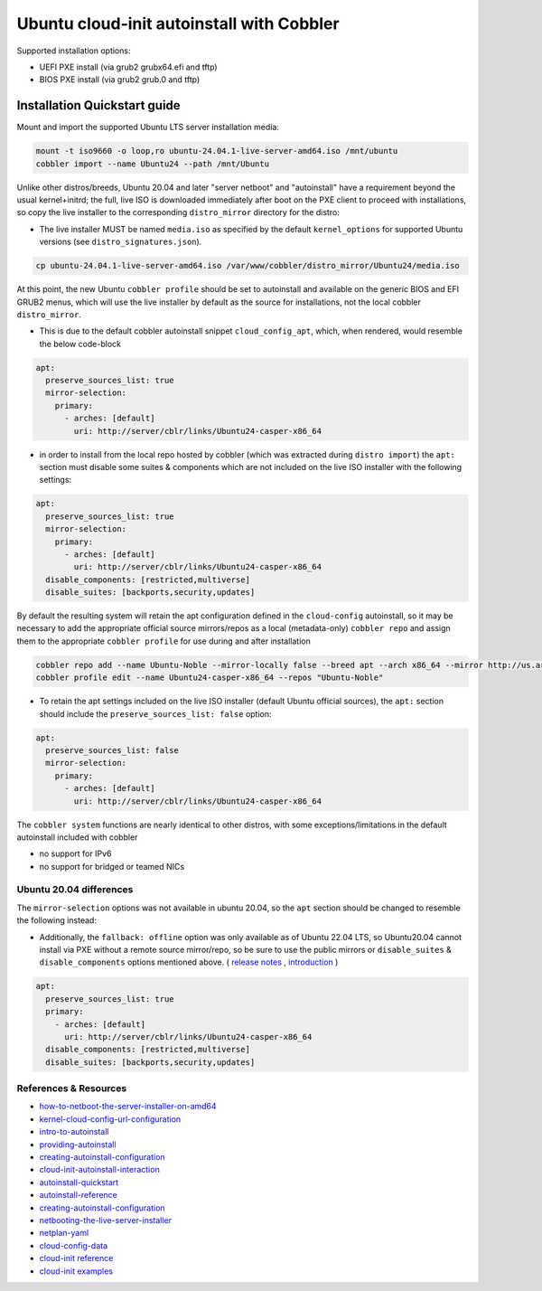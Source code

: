 .. _ubuntu_autoinstall:

******************************************
Ubuntu cloud-init autoinstall with Cobbler
******************************************

Supported installation options:

* UEFI PXE install (via grub2 grubx64.efi and tftp)
* BIOS PXE install (via grub2 grub.0 and tftp)

Installation Quickstart guide
#############################

Mount and import the supported Ubuntu LTS server installation media:

.. code-block:: shell

    mount -t iso9660 -o loop,ro ubuntu-24.04.1-live-server-amd64.iso /mnt/ubuntu
    cobbler import --name Ubuntu24 --path /mnt/Ubuntu

Unlike other distros/breeds, Ubuntu 20.04 and later "server netboot" and "autoinstall" have a requirement beyond the usual kernel+initrd; the full, live ISO is downloaded immediately after boot on the PXE client to proceed with installations, so copy the live installer to the corresponding ``distro_mirror`` directory for the distro:

* The live installer MUST be named ``media.iso`` as specified by the default ``kernel_options`` for supported Ubuntu versions (see ``distro_signatures.json``).

.. code:: shell

    cp ubuntu-24.04.1-live-server-amd64.iso /var/www/cobbler/distro_mirror/Ubuntu24/media.iso

At this point, the new Ubuntu ``cobbler profile`` should be set to autoinstall and available on the generic BIOS and EFI GRUB2 menus, which will use the live installer by default as the source for installations, not the local cobbler ``distro_mirror``.

* This is due to the default cobbler autoinstall snippet ``cloud_config_apt``, which, when rendered, would resemble the below code-block

.. code-block:: yaml

      apt:
        preserve_sources_list: true
        mirror-selection:
          primary:
            - arches: [default]
              uri: http://server/cblr/links/Ubuntu24-casper-x86_64

* in order to install from the local repo hosted by cobbler (which was extracted during ``distro import``) the ``apt:`` section must disable some suites & components which are not included on the live ISO installer with the following settings:

.. code-block:: yaml

      apt:
        preserve_sources_list: true
        mirror-selection:
          primary:
            - arches: [default]
              uri: http://server/cblr/links/Ubuntu24-casper-x86_64
        disable_components: [restricted,multiverse]
        disable_suites: [backports,security,updates]

By default the resulting system will retain the apt configuration defined in the ``cloud-config`` autoinstall, so it may be necessary to add the appropriate official source mirrors/repos as a local (metadata-only) ``cobbler repo`` and assign them to the appropriate ``cobbler profile`` for use during and after installation

.. code-block:: shell

    cobbler repo add --name Ubuntu-Noble --mirror-locally false --breed apt --arch x86_64 --mirror http://us.archive.ubuntu.com/ubuntu --apt-components=main --apt-dists=noble
    cobbler profile edit --name Ubuntu24-casper-x86_64 --repos "Ubuntu-Noble"

* To retain the apt settings included on the live ISO installer (default Ubuntu official sources), the ``apt:`` section should include the ``preserve_sources_list: false`` option:

.. code-block:: yaml

      apt:
        preserve_sources_list: false
        mirror-selection:
          primary:
            - arches: [default]
              uri: http://server/cblr/links/Ubuntu24-casper-x86_64

The ``cobbler system`` functions are nearly identical to other distros, with some exceptions/limitations in the default autoinstall included with cobbler

* no support for IPv6
* no support for bridged or teamed NICs

Ubuntu 20.04 differences
========================

The ``mirror-selection`` options was not available in ubuntu 20.04, so the ``apt`` section should be changed to resemble the following instead:

* Additionally, the ``fallback: offline`` option was only available as of Ubuntu 22.04 LTS, so Ubuntu20.04 cannot install via PXE without a remote source mirror/repo, so be sure to use the public mirrors or ``disable_suites`` & ``disable_components`` options mentioned above. ( `release notes <https://discourse.ubuntu.com/t/jammy-jellyfish-release-notes/24668>`_ , `introduction <https://github.com/canonical/subiquity/commit/6c3ae3c6dda8020599b8bf1a772e834876541666>`_ )

.. code-block:: yaml

      apt:
        preserve_sources_list: true
        primary:
          - arches: [default]
            uri: http://server/cblr/links/Ubuntu24-casper-x86_64
        disable_components: [restricted,multiverse]
        disable_suites: [backports,security,updates]

References & Resources
======================

* `how-to-netboot-the-server-installer-on-amd64 <https://documentation.ubuntu.com/server/how-to/installation/how-to-netboot-the-server-installer-on-amd64/>`_
* `kernel-cloud-config-url-configuration <https://docs.cloud-init.io/en/latest/explanation/kernel-command-line.html#kernel-cloud-config-url-configuration>`_
* `intro-to-autoinstall <https://canonical-subiquity.readthedocs-hosted.com/en/latest/intro-to-autoinstall.html>`_
* `providing-autoinstall <https://canonical-subiquity.readthedocs-hosted.com/en/latest/tutorial/providing-autoinstall.html#providing-autoinstall>`_
* `creating-autoinstall-configuration <https://canonical-subiquity.readthedocs-hosted.com/en/latest/tutorial/creating-autoinstall-configuration.html>`_
* `cloud-init-autoinstall-interaction <https://canonical-subiquity.readthedocs-hosted.com/en/latest/explanation/cloudinit-autoinstall-interaction.html>`_
* `autoinstall-quickstart <https://canonical-subiquity.readthedocs-hosted.com/en/latest/howto/autoinstall-quickstart.html>`_
* `autoinstall-reference <https://canonical-subiquity.readthedocs-hosted.com/en/latest/reference/autoinstall-reference.html>`_
* `creating-autoinstall-configuration <https://canonical-subiquity.readthedocs-hosted.com/en/latest/tutorial/creating-autoinstall-configuration.html>`_
* `netbooting-the-live-server-installer <https://discourse.ubuntu.com/t/netbooting-the-live-server-installer/14510>`_
* `netplan-yaml <https://netplan.readthedocs.io/en/latest/netplan-yaml/>`_
* `cloud-config-data <https://docs.cloud-init.io/en/latest/explanation/format.html#cloud-config-data>`_
* `cloud-init reference <https://docs.cloud-init.io/en/latest/reference/modules.html>`_
* `cloud-init examples <https://docs.cloud-init.io/en/latest/reference/examples.html#yaml-examples>`_

